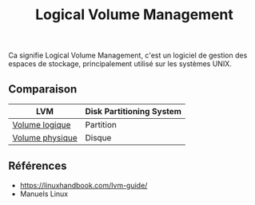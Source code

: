 :PROPERTIES:
:ID: 0F0A4ECC-2298-4148-809B-4241FA1A79F8
:END:
#+title: Logical Volume Management

Ca signifie Logical Volume Management, c'est un logiciel de gestion des espaces de stockage, principalement utilisé sur les systèmes UNIX.

[[file:../../Attachments/Pasted image 20250221151117.png.org][../../Attachments/Pasted image 20250221151117.png]]

** Comparaison
| LVM                                                           | Disk Partitioning System |
|---------------------------------------------------------------+--------------------------|
| [[file:Logical Volume Management/Volume logique.org][Volume logique]]   | Partition                |
| [[file:Logical Volume Management/Volume physique.org][Volume physique]] | Disque                   |

** Références
- https://linuxhandbook.com/lvm-guide/
- Manuels Linux
